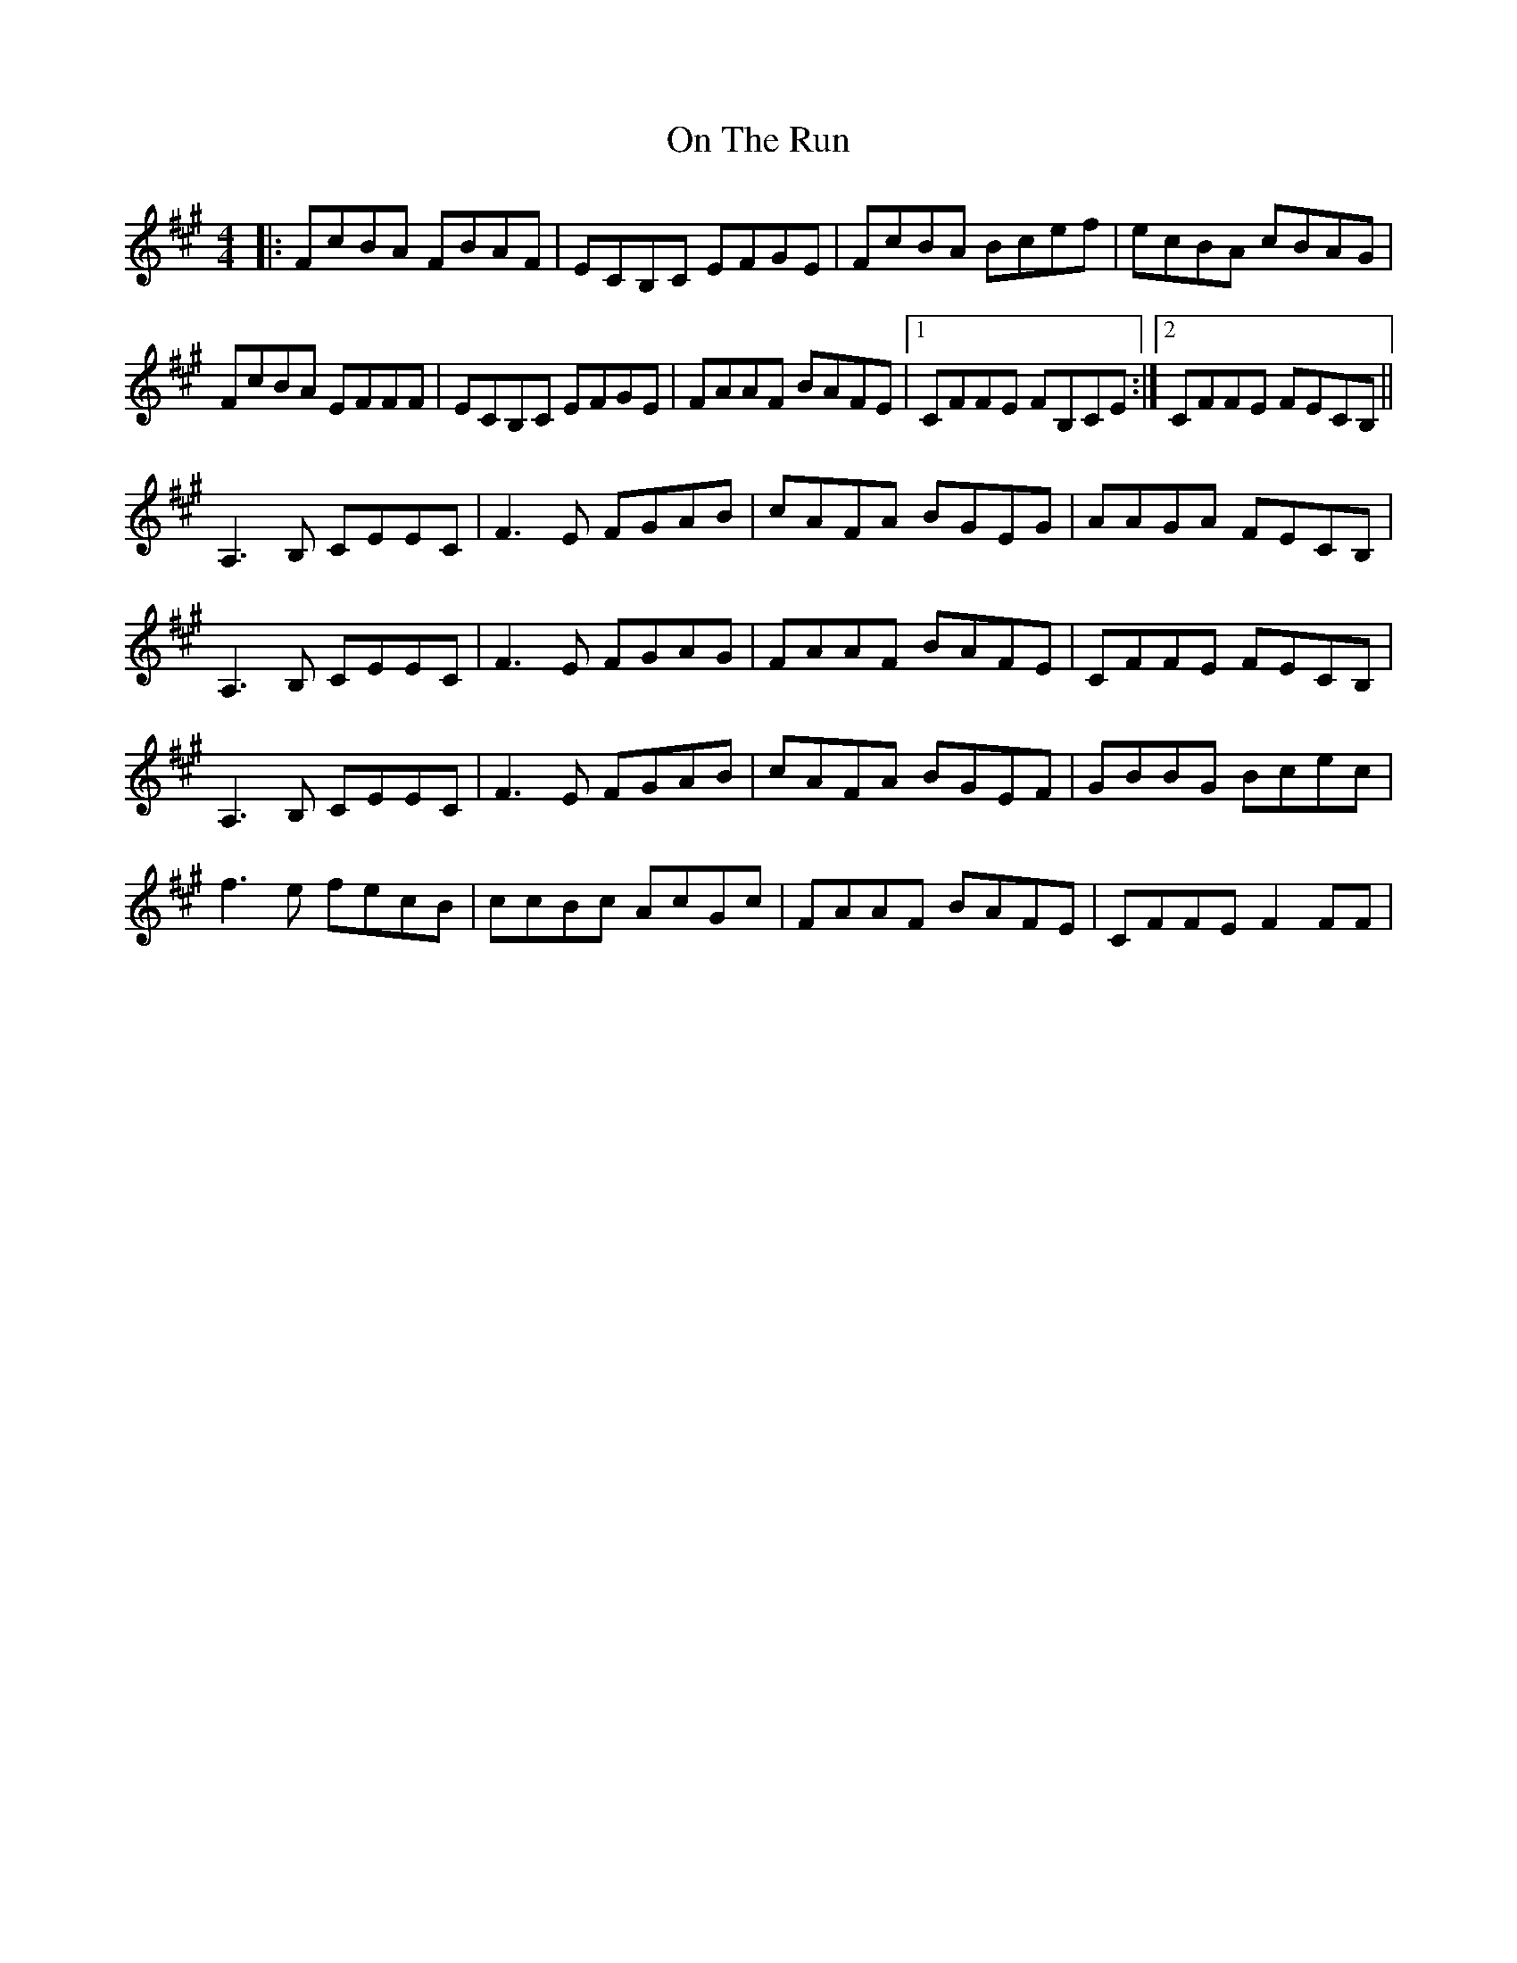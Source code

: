 X: 30546
T: On The Run
R: reel
M: 4/4
K: Amajor
|:FcBA FBAF|ECB,C EFGE|FcBA Bcef|ecBA cBAG|
FcBA EFFF|ECB,C EFGE|FAAF BAFE|1 CFFE FB,CE:|2 CFFE FECB,||
A,3B, CEEC|F3E FGAB|cAFA BGEG|AAGA FECB,|
A,3B, CEEC|F3E FGAG|FAAF BAFE|CFFE FECB,|
A,3B, CEEC|F3E FGAB|cAFA BGEF|GBBG Bcec|
f3e fecB|ccBc AcGc|FAAF BAFE|CFFE F2FF|

